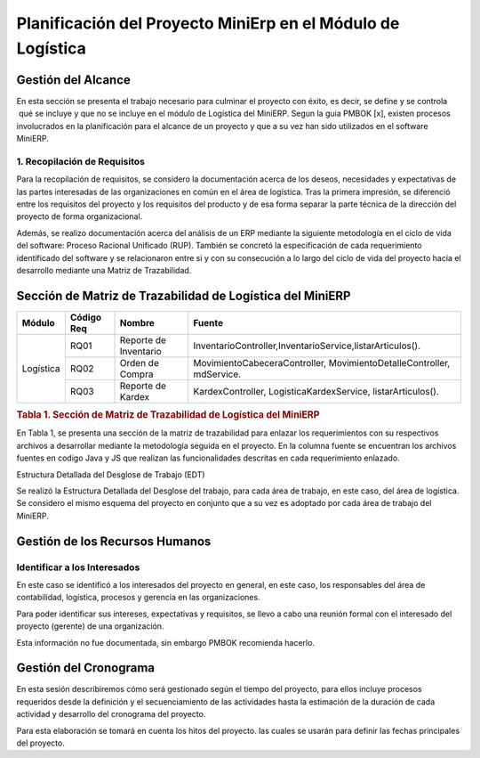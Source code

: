 .. _metodologia:

Planificación del Proyecto MiniErp en el Módulo de Logística
============================================================

Gestión del Alcance
----------------------

En esta sección se presenta el trabajo necesario para culminar el proyecto con éxito, es decir, se define y se controla  qué se incluye y que no se incluye en el módulo de Logística del MiniERP. Segun la guia PMBOK [x], existen procesos involucrados en la planificación para el alcance de un proyecto y que a su vez han sido utilizados en el software MiniERP.


1. Recopilación de Requisitos
^^^^^^^^^^^^^^^^^^^^^^^^^^^^^

Para la recopilación de requisitos, se considero la documentación acerca de los deseos, necesidades y expectativas de las partes interesadas de las organizaciones en común en el área de logística. Tras la primera impresión, se diferenció entre los requisitos del proyecto y los requisitos del producto y de esa forma separar la parte técnica de la dirección del proyecto de forma organizacional.

Además, se realizo documentación acerca del análisis de un ERP mediante la siguiente metodología en el ciclo de vida del software: Proceso Racional Unificado (RUP). También se concretó la especificación de cada requerimiento identificado del software y se relacionaron entre si y con su consecución a lo largo del ciclo de vida del proyecto hacia el desarrollo mediante una Matriz de Trazabilidad. 

Sección de Matriz de Trazabilidad de Logística del MiniERP
----------------------------------------------------------

+-------------+------------+------------------------+----------------------------------------------------------------------------+
| Módulo      | Código Req | Nombre		    | Fuente								         |
+=============+============+========================+============================================================================+
|             | RQ01	   | Reporte de Inventario  | InventarioController,InventarioService,listarArticulos().			 |
+             +------------+------------------------+----------------------------------------------------------------------------+
| Logística   | RQ02	   | Orden de Compra	    | MovimientoCabeceraController,  MovimientoDetalleController,  mdService.	 |
+             +------------+------------------------+----------------------------------------------------------------------------+
|             | RQ03	   | Reporte de  Kardex     | KardexController, LogisticaKardexService, listarArticulos().		 |
+-------------+------------+------------------------+----------------------------------------------------------------------------+

.. rubric:: Tabla 1. Sección de Matriz de Trazabilidad de Logística del MiniERP

En Tabla 1, se presenta una sección de la matriz de trazabilidad para enlazar los requerimientos con su respectivos archivos a desarrollar mediante la metodología seguida en el proyecto. En la columna fuente se encuentran los archivos fuentes en codigo Java y JS que realizan las funcionalidades descritas en cada requerimiento enlazado.

Estructura Detallada del Desglose de Trabajo (EDT)

Se realizó la Estructura Detallada del Desglose del trabajo, para cada área de trabajo, en este caso, del área de logística. Se considero el mismo esquema del proyecto en conjunto que a su vez es adoptado por cada área de trabajo del MiniERP.

Gestión de los Recursos Humanos
------------------------------

Identificar a los Interesados
^^^^^^^^^^^^^^^^^^^^^^^^^^^^^

En este caso se identificó a los interesados del proyecto en general, en este caso, los responsables del área de contabilidad, logística, procesos y gerencia en las organizaciones.

Para poder identificar sus intereses, expectativas y requisitos, se llevo a cabo una reunión formal con el interesado del proyecto (gerente) de una organización.

Esta información no fue documentada, sin embargo PMBOK recomienda hacerlo.


Gestión del Cronograma
----------------------

En esta sesión describiremos cómo será gestionado según el tiempo del proyecto, para ellos incluye procesos requeridos desde la definición y el secuenciamiento de las actividades hasta la estimación de la duración de cada actividad y desarrollo del cronograma del proyecto.

Para esta elaboración se tomará en cuenta los hitos del proyecto. las cuales se usarán para definir las fechas principales del proyecto.


